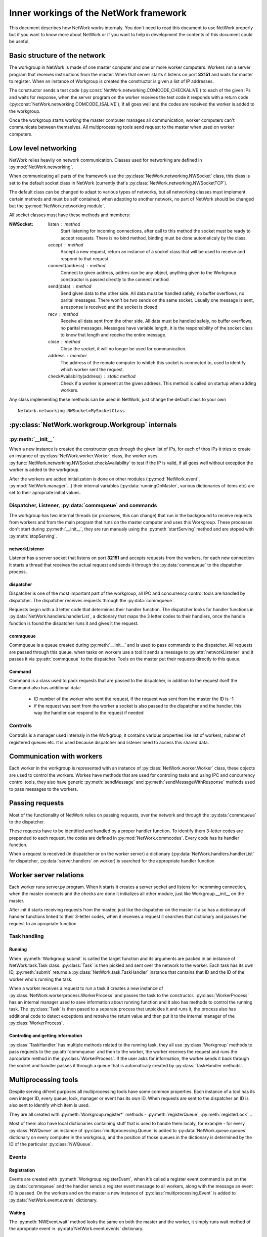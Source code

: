 Inner workings of the NetWork framework
***************************************

This document describes how NetWork works internaly. You don't need to read this document to use NetWork properly but if you want to know more about NetWork or if you want to help in development the contents of this document could be useful.

Basic structure of the network
##############################

The workgroup in NetWork is made of one master computer and one or more worker computers.  Workers run a server program that receives instructions from the master. When that server starts it listens on port **32151** and waits for master to register.
When an instance of Workgroup is created the constructor is given a list of IP addresses. 

The constructor sends a test code (:py:const:`NetWork.networking.COMCODE_CHECKALIVE`) to each of the given IPs and waits for response, when the server program on the worker receives the test code it responds with a return code (:py:const:`NetWork.networking.COMCODE_ISALIVE`), if all goes well and the codes are received the worker is added to the workgroup.

Once the workgroup starts working the master computer manages all communication, worker computers can't communicate between themselves. All multiprocessing tools send request to the master when used on worker computers.

Low level networking
####################

NetWork relies heavily on network communication. Classes used for networking are defined in :py:mod:`NetWork.networking`.

When communicating all parts of the framework use the :py:class:`NetWork.networking.NWSocket` class, this class is set to the default socket class in NetWork (currently that's :py:class:`NetWork.networking.NWSocketTCP`). 

The default class can be changed to adapt to various types of networks, but all networking classes must implement certain methods and must be self contained, when adapting to another network, no part of NetWork should be changed but the :py:mod:`NetWork.networking module`.

All socket classes must have these methods and members:

:NWSocket:
  
  listen : method
    Start listening for incoming connections, after call to this method the socket must be ready to accept requests. There is no bind method, binding must be done automaticaly by the class.

  accept : method
    Accept a new request, return an instance of a socket class that will be used to receive and respond to that request.

  connect(address) : method
  	Connect to given address, addres can be any object, anything given to the Workgroup constructor is passed directly to the connect method

  send(data) : method
    Send given data to the other side. All data must be handled safely, no buffer overflows, no parital messages. There won't be two sends on the same socket. Usually one message is sent, a response is received and the socket is closed.

  recv : method
    Receive all data sent from the other side. All data must be handled safely, no buffer overflows, no parital messages. Messages have variable length, it is the responsibility of the socket class to know that length and receive the entire message.

  close : method
    Close the socket, it will no longer be used for communication.

  address : member
  	The address of the remote computer to whitch this socket is connected to, used to identify which worker sent the request.

  checkAvailability(address) : static method
  	Check if a worker is present at the given address. This method is called on startup when adding workers.

Any class implementing these methods can be used in NetWork, just change the default class to your own
::

	NetWork.networking.NWSocket=MySocketClass
	
:py:class:`NetWork.workgroup.Workgroup` internals
#################################################


:py:meth:`__init__`
-------------------
When a new instance is created the constructor goes through the given list of IPs, for each of thos IPs it tries to create an instance of :py:class:`NetWork.worker.Worker` class, the worker uses :py:func:`NetWork.networking.NWSocket.checkAvailability` to test if the IP is valid, if all goes well without exception the worker is added to the workgroup.

After the workers are added initialization is done on other modules (:py:mod:`NetWork.event`, :py:mod:`NetWork.manager`...) their internal variables (:py:data:`runningOnMaster`, various dictionaries of items etc) are set to their apropriate initial values.

Dispatcher, Listener, :py:data:`commqueue` and commands
-------------------------------------------------------
The workgroup has two internal threads (or processes, this can change) that run in the background to receive requests from workers and from the main program that runs on the master computer and uses this Workgroup. These processes don't start during :py:meth:`__init__`, they are run manualy using the :py:meth:`startServing` method and are stoped with :py:meth:`stopServing`.

networkListener
===============
Listener has a server socket that listens on port **32151** and accepts requests from the workers, for each new connection it starts a thread that receives the actual request and sends it through the :py:data:`commqueue` to the dispatcher process.

dispatcher
==========
Dispatcher is one of the most important part of the workgroup, all IPC and concurrency control tools are handled by dispatcher. The dispatcher receives requests through the :py:data:`commqueue`.

Requests begin with a 3 letter code that determines their handler function. The dispatcher looks for handler functions in :py:data:`NetWork.handlers.handlerList`, a dictionary that maps the 3 letter codes to their handlers, once the handle function is found the dispatcher runs it and gives it the request.

commqueue
=========
Commqueue is a queue created during :py:meth:`__init__` and is used to pass commands to the dispatcher. All requests are passed through this queue, when tasks on workers use a tool it sends a message to :py:attr:`networkListener` and it passes it via :py:attr:`commqueue` to the dispatcher. Tools on the master put their requests directly to this queue.

Command
=======
Command is a class used to pack requests that are passed to the dispatcher, in addition to the request itself the Command also has additional data:
  
  * ID number of the worker who sent the request, if the request was sent from the master the ID is -1
  * if the request was sent from the worker a socket is also passed to the dispatcher and the handler, this way the handler can respond to the request if needed
  

Controlls
---------
Controlls is a manager used internaly in the Workgroup, it contains various properties like list of workers, nubmer of registered queues etc. It is used because dispatcher and listener need to access this shared data.

Communication with workers
##############################
Each worker in the workgroup is represented with an instance of :py:class:`NetWork.worker.Worker` class, these objects are used to control the workers. Workes have methods that are used for controling tasks and using IPC and concurrency control tools, they also have generic :py:meth:`sendMessage` and :py:meth:`sendMessageWithResponse` methods used to pass messages to the workers.

Passing requests
################
Most of the functionality of NetWork relies on passing requests, over the network and through the :py:data:`commqueue` to the dispatcher.

These requests have to be identified and handled by a proper handler function. To identify them 3-letter codes are prepended to each request, the codes are defined in :py:mod:`NetWork.commcodes`. Every code has its handler function.

When a request is received (in dispatcher or on the worker server) a dictionary (:py:data:`NetWork.handlers.handlerList` for dispatcher, :py:data:`server.handlers` on worker) is searched for the appropriate handler function.

Worker server relations
#######################
Each worker runs server.py program. When it starts it creates a server socket and listens for incomming connection, when the master connects and the checks are done it initializes all other module, just like Workgroup.__init__ on the master.

After init it starts receiving requests from the master, just like the dispatcher on the master it also has a dictionary of handler functions linked to their 3-letter codes, when it receives a request it searches that dictionary and passes the request to an apropriate function.

Task handling
-------------

Running
=======
When :py:meth:`Workgroup.submit` is called the target function and its arguments are packed in an instance of NetWork.task.Task class. :py:class:`Task` is then pickled and sent over the network to the worker. Each task has its own ID, :py:meth:`submit` returns a :py:class:`NetWork.task.TaskHandler` instance that contains that ID and the ID of the worker who's running the task.

When a worker receives a request to run a task it creates a new instance of :py:class:`NetWork.workerprocess.WorkerProcess` and passes the task to the constructor. :py:class:`WorkerProcess` has an internal manager used to save information about running function and it also has methods to control the running task. The :py:class:`Task` is then pased to a separate process that unpickles it and runs it, the process also has additional code to detect exceptions and retreive the return value and then put it to the internal manager of the :py:class:`WorkerProcess`.

Controling and getting information
==================================
:py:class:`TaskHandler` has multiple methods related to the running task, they all use :py:class:`Workgroup` methods to pass requests to the :py:attr:`commqueue` and then to the worker, the worker receives the request and runs the apropriate method in the :py:class:`WorkerProcess`. If the user asks for information, the worker sends it back through the socket and handler passes it through a queue that is automaticaly created by :py:class:`TaskHandler methods`.



Multiprocessing tools
#####################
Despite serving difrent purposes all multiprocessing tools have some common properties. 
Each instance of a tool has its own integer ID, every queue, lock, manager or event has its own ID. When requests are sent to the dispatcher an ID is also sent to identify which item is used.

They are all created with :py:meth:`Workgroup.register*` methods - :py:meth:`registerQueue`, :py:meth:`registerLock`...

Most of them also have local dictionaries containing stuff that is used to handle them localy, for example - for every :py:class:`NWQueue` an instance of :py:class:`multiprocessing.Queue` is added to :py:data:`NetWork.queue.queues` dictionary on every computer in the workgroup, and the position of those queues in the dictionary is determined by the ID of the particular :py:class:`NWQueue`.

Events
------
Registration
============
Events are created with :py:meth:`Workgroup.registerEvent`, when it's called a register event command is put on the :py:data:`commqueue` and the handler sends a register event message to all workers, along with the message an event ID is passed. On the workers and on the master a new instance of :py:class:`multiprocessing.Event` is added to :py:data:`NetWork.event.events` dictionary.

Waiting
=======
The :py:meth:`NWEvent.wait` method looks the same on both the master and the worker, it simply runs wait method of the apropriate event in :py:data`NetWork.event.events` dictionary.

Set
===
Set is different depending on whether it's run on master or the worker. On the master it passes set event mesage allong with the ID through the :py:data:`commqueue`, on the worker it connects to the listener on the master and send it the message.

In both cases the dispatcher receives the message through the :py:data:`commqueue`, it sends set event message to all workers and sets the local event on the  master.

Locks
-----
Registration
============
Locks are created with :py:meth:`Workgroup.registerLock`, when it's called a register lock command is put on the :py:data:`commqueue` and the handler sends a register lock message to all workers. On the master a new instance of :py:class:`NetWork.lock.MasterLockHandler` is added to :py:class`NetWork.lock.lockHandlers` dictionary. On the master and the workers, a new instance of :py:class:`multiprocessing.Lock` is added :py:data:`NetWork.lock.locks` dictionary, after that it's acquired.

:py:class:`MasterLockHandler`
=============================
A class that is used on the master to hold information about locks, each lock has one. It has a boolean value telling whether the lock is locked and it has a list of waiters that tried to acquire the lock when it was locked.

Acquiring
=========
When :py:meth:`NWLock.acquire` is called it sends a message to the dispacher (through the network if on worker or through the :py:data:`commqueue` if on master) that it wants to acquire the lock, after that it runs the acquire method on the apropriate lock in :py:data:`NetWork.lock.locks`.

When dispatcher receives the message it check apropriate :py:class:`MasterLockHandler` in :py:data:`NetWork.lock.lockHandlers`, :py:class:`MasterLockHandler` has a boolean value telling whether its locked. If it is not locked, a release lock message is sent to the worker that tried to acquire the lock, when the message is received the appropriate lock in :py:data:`NetWork.lock.locks` is released and the process that called acquire on it continues its work. 

If the master called acquire and the lock is unlocked then a lock in :py:data:`NetWork.lock.locks` on the master is released. 

If :py:class:`MasterLockHandler` is locked the requester ID is added to the waiting list until the lock is released.

Releasing
=========
A message is sent to the dispatcher (network or :py:data:`commqueue`) to release the lock. When releasing it checks the waiter list in :py:class:`MasterLockHandler`, if there are waiters it gets the ID of the first one, if the ID is -1 (master ID) the local lock on :py:data:`NetWork.lock.locks` is released, for other IDs a message is sent to the worker to release the lock, when the worker receives the message it releases the required lock.

Managers
--------
Registration
============
Managers are created with :py:meth:`Workgroup.registerManager`. A message is sent through the :py:data:`commqueue` and a new   :py:class:`multiprocessing.manager.dict` is added to :py:data:`NetWork.mananager.managers` on the master, no registration is performed on the workers.

Setting items
=============
When :py:meth:`NWManager.setItem` is called a request is sent to the dispatcher (network or :py:data:`commqueue`) with the manager ID, item key and the new value, when the dispatcher receives the message it sets that item to a new value on the local manager in :py:data:`NetWork.manager.managers`

Getting items
=============
If :py:meth:`NWManager.getItem` is called on the master it simply reads it from :py:data:`NetWork.manager.managers`. If it's called on the worker it sends the request over the network and the dispatcher responds with the value of that item through the same socket.

Queues
------
Registration
============
Queues are created with :py:meth:`Workgroup.registerQueue`, a message is sent through the :py:data:`commqueue`. On the master and the workers a new instance of :py:class:`multiprocessing.Queue` is added to :py:data:`NetWork.queue.queues` dictionary. On the master a new instance of :py:data:`NetWork.queue.MasterQueue` handler is added to :py:data:`NetWork.queue.queueHandlers`.

:py:class:`MasterQueueHandler`
==============================
A class that is used on the master to hold information about queues, each queue has one. It contains two lists, :py:attr:`items` and :py:attr:`waiters`. When an item is put on the queue it's added to the items list, when :py:meth:`get` is called the requester is added to the waiters list. :py:class:`MasterQueueHandler` has a distribute method that check these lists and if both items and waiters are available it sends the first available item to the first waiter.

Getting items
=============
The worker (or master) sends a get request allong with the queue ID and calls :py:meth:`get` on the local queue. The dispatcher receives request, adds the worker to the waiter list and calls :py:meth:`distribute`.

Putting items
=============
A put item request is sent to dispatcher (network or :py:data:`commqueue`), it adds that item to the item list on the appropriate :py:class:`MasterQueueHandler`, after adding the item it calls its :py:meth:`distribute` method.

Distribution
============
If the waiters and items list of :py:class:`MasterQueueHandler` are not empty it sends the first item from the items list to the first worker on the waiters list, the worker receives the item and puts it to an aprropriate queue in :py:data:`NetWork.queue.queues`, it the waiter is master dispatcher just puts the item on a local queue in :py:data:`NetWork.queue.queues`.

